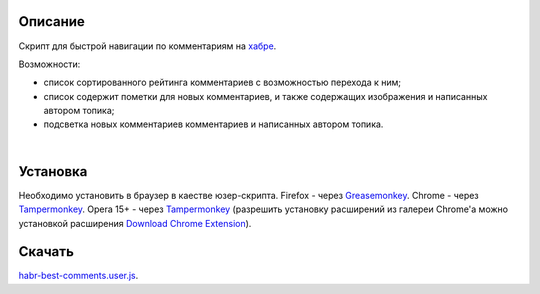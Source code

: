 ========
Описание
========

Скрипт для быстрой навигации по комментариям на `хабре <http://habrahabr.ru>`_.

Возможности:

- список сортированного рейтинга комментариев с возможностью перехода к ним;
- список содержит пометки для новых комментариев, и также содержащих изображения и написанных автором топика;
- подсветка новых комментариев комментариев и написанных автором топика.

|
.. image:: https://bitbucket.org/liiws/habr-best-comments/raw/85f27a35aad5f7b0ed253bb6677034a98de55b05/habrahabr_with_habr_best_comments.png

========
Установка
========

Необходимо установить в браузер в каестве юзер-скрипта.
Firefox - через `Greasemonkey <https://addons.mozilla.org/en-US/firefox/addon/greasemonkey>`_.
Chrome - через `Tampermonkey <https://chrome.google.com/webstore/detail/tampermonkey/dhdgffkkebhmkfjojejmpbldmpobfkfo>`_.
Opera 15+ - через `Tampermonkey <https://chrome.google.com/webstore/detail/tampermonkey/dhdgffkkebhmkfjojejmpbldmpobfkfo>`_ (разрешить установку расширений из галереи Chrome'а можно установкой расширения `Download Chrome Extension <https://addons.opera.com/en/extensions/details/download-chrome-extension-9>`_).

========
Скачать
========

`habr-best-comments.user.js <https://bitbucket.org/liiws/habr-best-comments/raw/7a1cb6be460ca3a4ed3a6b12fbbf49ebfbab87a4/habr-best-comments.user.js>`_.